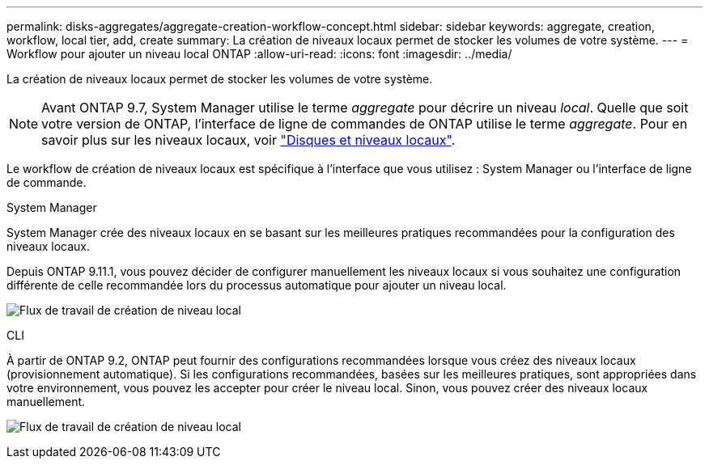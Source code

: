 ---
permalink: disks-aggregates/aggregate-creation-workflow-concept.html 
sidebar: sidebar 
keywords: aggregate, creation, workflow, local tier, add, create 
summary: La création de niveaux locaux permet de stocker les volumes de votre système. 
---
= Workflow pour ajouter un niveau local ONTAP
:allow-uri-read: 
:icons: font
:imagesdir: ../media/


[role="lead"]
La création de niveaux locaux permet de stocker les volumes de votre système.


NOTE: Avant ONTAP 9.7, System Manager utilise le terme _aggregate_ pour décrire un niveau _local_. Quelle que soit votre version de ONTAP, l'interface de ligne de commandes de ONTAP utilise le terme _aggregate_. Pour en savoir plus sur les niveaux locaux, voir link:../disks-aggregates/index.html["Disques et niveaux locaux"].

Le workflow de création de niveaux locaux est spécifique à l'interface que vous utilisez : System Manager ou l'interface de ligne de commande.

[role="tabbed-block"]
====
.System Manager
--
System Manager crée des niveaux locaux en se basant sur les meilleures pratiques recommandées pour la configuration des niveaux locaux.

Depuis ONTAP 9.11.1, vous pouvez décider de configurer manuellement les niveaux locaux si vous souhaitez une configuration différente de celle recommandée lors du processus automatique pour ajouter un niveau local.

image:../media/workflow-add-create-local-tier.png["Flux de travail de création de niveau local"]

--
.CLI
--
À partir de ONTAP 9.2, ONTAP peut fournir des configurations recommandées lorsque vous créez des niveaux locaux (provisionnement automatique). Si les configurations recommandées, basées sur les meilleures pratiques, sont appropriées dans votre environnement, vous pouvez les accepter pour créer le niveau local. Sinon, vous pouvez créer des niveaux locaux manuellement.

image:aggregate-creation-workflow.gif["Flux de travail de création de niveau local"]

--
====